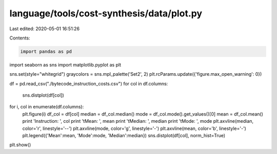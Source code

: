 language/tools/cost-synthesis/data/plot.py
==========================================

Last edited: 2020-05-01 16:51:26

Contents:

.. code-block:: py

    import pandas as pd
import seaborn as sns
import matplotlib.pyplot as plt

sns.set(style="whitegrid")
graycolors = sns.mpl_palette('Set2', 2)
plt.rcParams.update({'figure.max_open_warning': 0})

df = pd.read_csv("./bytecode_instruction_costs.csv")
for col in df.columns:
    sns.distplot(df[col])

for i, col in enumerate(df.columns):
    plt.figure(i)
    df_col = df[col]
    median = df_col.median()
    mode = df_col.mode().get_values()[0]
    mean = df_col.mean()
    print 'Instruction: ', col
    print '\tMean: ', mean
    print '\tMedian: ', median
    print '\tMode: ', mode
    plt.axvline(median, color='r', linestyle='--')
    plt.axvline(mode, color='g', linestyle='-')
    plt.axvline(mean, color='b', linestyle='-')
    plt.legend({'Mean':mean, 'Mode':mode, 'Median':median})
    sns.distplot(df[col], norm_hist=True)

plt.show()


